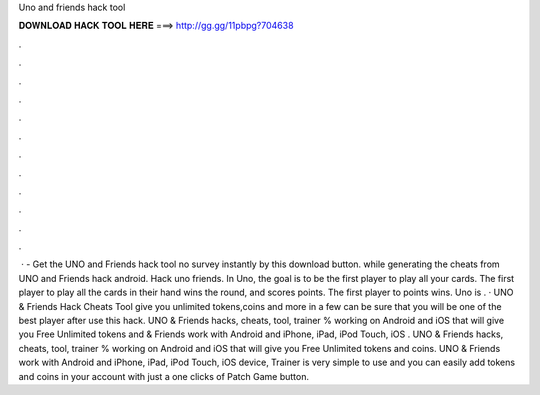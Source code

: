 Uno and friends hack tool

𝐃𝐎𝐖𝐍𝐋𝐎𝐀𝐃 𝐇𝐀𝐂𝐊 𝐓𝐎𝐎𝐋 𝐇𝐄𝐑𝐄 ===> http://gg.gg/11pbpg?704638

.

.

.

.

.

.

.

.

.

.

.

.

 · - Get the UNO and Friends hack tool no survey instantly by this download button. while generating the cheats from UNO and Friends hack android. Hack uno friends. In Uno, the goal is to be the first player to play all your cards. The first player to play all the cards in their hand wins the round, and scores points. The first player to points wins. Uno is . · UNO & Friends Hack Cheats Tool give you unlimited tokens,coins and more in a few  can be sure that you will be one of the best player after use this hack. UNO & Friends hacks, cheats, tool, trainer % working on Android and iOS that will give you Free Unlimited tokens and  & Friends work with Android and iPhone, iPad, iPod Touch, iOS . UNO & Friends hacks, cheats, tool, trainer % working on Android and iOS that will give you Free Unlimited tokens and coins. UNO & Friends work with Android and iPhone, iPad, iPod Touch, iOS device, Trainer is very simple to use and you can easily add tokens and coins in your account with just a one clicks of Patch Game button.